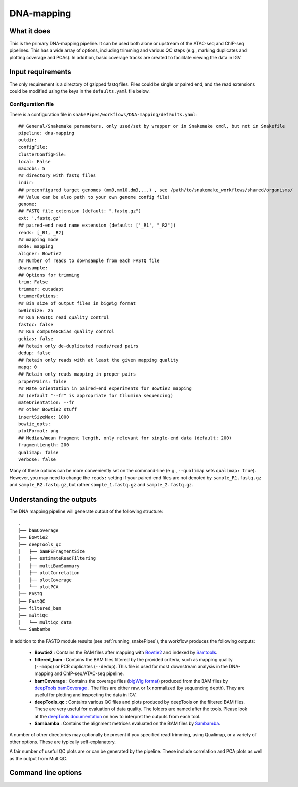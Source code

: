 .. _DNA-mapping:

DNA-mapping
===========

What it does
------------

This is the primary DNA-mapping pipeline. It can be used both alone or upstream of the ATAC-seq and ChIP-seq pipelines. This has a wide array of options, including trimming and various QC steps (e.g., marking duplicates and plotting coverage and PCAs). In addition, basic coverage tracks are created to facilitate viewing the data in IGV.

.. image:: ../images/DNAmapping_pipeline.png

Input requirements
------------------

The only requirement is a directory of gzipped fastq files. Files could be single or paired end, and the read extensions could be modified using the keys in the ``defaults.yaml`` file below.

Configuration file
~~~~~~~~~~~~~~~~~~

There is a configuration file in ``snakePipes/workflows/DNA-mapping/defaults.yaml``::

    ## General/Snakemake parameters, only used/set by wrapper or in Snakemake cmdl, but not in Snakefile
    pipeline: dna-mapping
    outdir:
    configFile:
    clusterConfigFile:
    local: False
    maxJobs: 5
    ## directory with fastq files
    indir:
    ## preconfigured target genomes (mm9,mm10,dm3,...) , see /path/to/snakemake_workflows/shared/organisms/
    ## Value can be also path to your own genome config file!
    genome:
    ## FASTQ file extension (default: ".fastq.gz")
    ext: '.fastq.gz'
    ## paired-end read name extension (default: ['_R1', "_R2"])
    reads: [_R1, _R2]
    ## mapping mode
    mode: mapping
    aligner: Bowtie2
    ## Number of reads to downsample from each FASTQ file
    downsample:
    ## Options for trimming
    trim: False
    trimmer: cutadapt
    trimmerOptions:
    ## Bin size of output files in bigWig format
    bwBinSize: 25
    ## Run FASTQC read quality control
    fastqc: false
    ## Run computeGCBias quality control
    gcbias: false
    ## Retain only de-duplicated reads/read pairs
    dedup: false
    ## Retain only reads with at least the given mapping quality
    mapq: 0
    ## Retain only reads mapping in proper pairs
    properPairs: false
    ## Mate orientation in paired-end experiments for Bowtie2 mapping
    ## (default "--fr" is appropriate for Illumina sequencing)
    mateOrientation: --fr
    ## other Bowtie2 stuff
    insertSizeMax: 1000
    bowtie_opts:
    plotFormat: png
    ## Median/mean fragment length, only relevant for single-end data (default: 200)
    fragmentLength: 200
    qualimap: false
    verbose: false

Many of these options can be more conveniently set on the command-line (e.g., ``--qualimap`` sets ``qualimap: true``). However, you may need to change the ``reads:`` setting if your paired-end files are not denoted by ``sample_R1.fastq.gz`` and ``sample_R2.fastq.gz``, but rather ``sample_1.fastq.gz`` and ``sample_2.fastq.gz``.

Understanding the outputs
--------------------------

The DNA mapping pipeline will generate output of the following structure::

    .
    ├── bamCoverage
    ├── Bowtie2
    ├── deepTools_qc
    │   ├── bamPEFragmentSize
    │   ├── estimateReadFiltering
    │   ├── multiBamSummary
    │   ├── plotCorrelation
    │   ├── plotCoverage
    │   └── plotPCA
    ├── FASTQ
    ├── FastQC
    ├── filtered_bam
    ├── multiQC
    │   └── multiqc_data
    └── Sambamba

In addition to the FASTQ module results (see :ref:`running_snakePipes`), the workflow produces the following outputs:

 * **Bowtie2** : Contains the BAM files after mapping with `Bowtie2 <http://bowtie-bio.sourceforge.net/bowtie2/index.shtml>`__ and indexed by `Samtools <http://www.htslib.org/>`__.


 * **filtered_bam** : Contains the BAM files filtered by the provided criteria, such as mapping quality (``--mapq``) or PCR duplicates (``--dedup``). This file is used for most downstream analysis in the DNA-mapping and ChIP-seq/ATAC-seq pipeline.


 * **bamCoverage** : Contains the coverage files (`bigWig format <https://genome.ucsc.edu/goldenpath/help/bigWig.html>`__) produced from the BAM files by `deepTools bamCoverage <https://deeptools.readthedocs.io/en/develop/content/tools/bamCoverage.html>`__ . The files are either raw, or 1x normalized (by sequencing depth). They are useful for plotting and inspecting the data in IGV.


 * **deepTools_qc** : Contains various QC files and plots produced by deepTools on the filtered BAM files. These are very useful for evaluation of data quality. The folders are named after the tools. Please look at the `deepTools documentation <https://deeptools.readthedocs.io/en/develop/content/list_of_tools.html>`__ on how to interpret the outputs from each tool.


 * **Sambamba** : Contains the alignment metrices evaluated on the BAM files by `Sambamba <http://lomereiter.github.io/sambamba/>`__.


A number of other directories may optionally be present if you specified read trimming, using Qualimap, or a variety of other options. These are typically self-explanatory.

A fair number of useful QC plots are or can be generated by the pipeline. These include correlation and PCA plots as well as the output from MultiQC.

.. image:: ../images/DNAmapping_correlation.png

Command line options
--------------------

.. argparse::
   :func: parse_args
   :filename: ../snakePipes/workflows/DNA-mapping/DNA-mapping
   :prog: DNA-mapping
   :nodefault:
